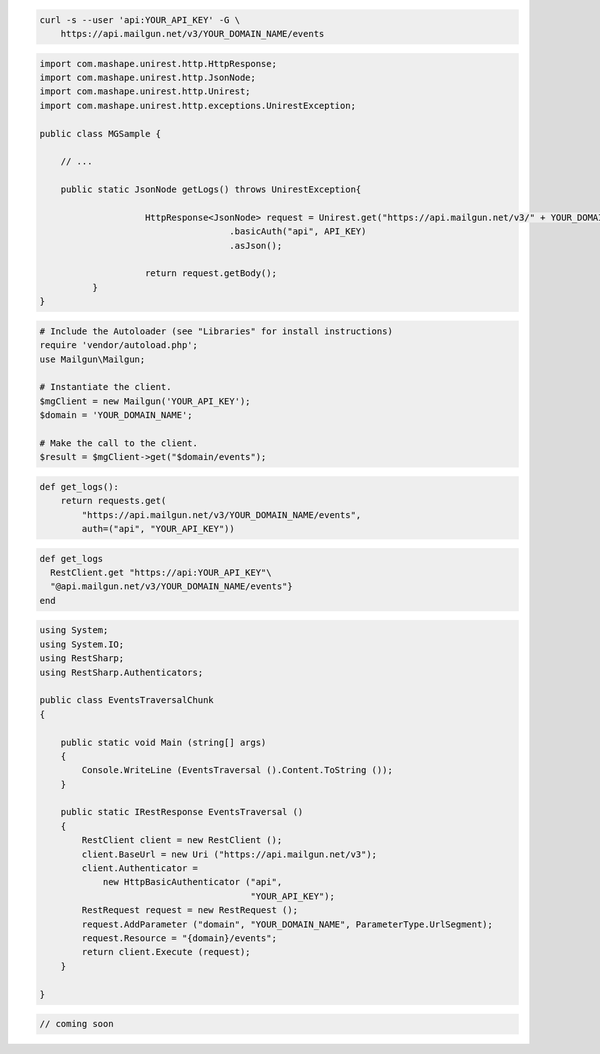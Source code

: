 .. code-block:: bash

    curl -s --user 'api:YOUR_API_KEY' -G \
        https://api.mailgun.net/v3/YOUR_DOMAIN_NAME/events

.. code-block:: java

 import com.mashape.unirest.http.HttpResponse;
 import com.mashape.unirest.http.JsonNode;
 import com.mashape.unirest.http.Unirest;
 import com.mashape.unirest.http.exceptions.UnirestException;

 public class MGSample {

     // ...

     public static JsonNode getLogs() throws UnirestException{

		     HttpResponse<JsonNode> request = Unirest.get("https://api.mailgun.net/v3/" + YOUR_DOMAIN_NAME + "/events")
				     .basicAuth("api", API_KEY)
				     .asJson();

		     return request.getBody();
	   }
 }

.. code-block:: php

  # Include the Autoloader (see "Libraries" for install instructions)
  require 'vendor/autoload.php';
  use Mailgun\Mailgun;

  # Instantiate the client.
  $mgClient = new Mailgun('YOUR_API_KEY');
  $domain = 'YOUR_DOMAIN_NAME';

  # Make the call to the client.
  $result = $mgClient->get("$domain/events");

.. code-block:: py

 def get_logs():
     return requests.get(
         "https://api.mailgun.net/v3/YOUR_DOMAIN_NAME/events",
         auth=("api", "YOUR_API_KEY"))

.. code-block:: rb

 def get_logs
   RestClient.get "https://api:YOUR_API_KEY"\
   "@api.mailgun.net/v3/YOUR_DOMAIN_NAME/events"}
 end

.. code-block:: csharp

 using System;
 using System.IO;
 using RestSharp;
 using RestSharp.Authenticators;

 public class EventsTraversalChunk
 {

     public static void Main (string[] args)
     {
         Console.WriteLine (EventsTraversal ().Content.ToString ());
     }

     public static IRestResponse EventsTraversal ()
     {
         RestClient client = new RestClient ();
         client.BaseUrl = new Uri ("https://api.mailgun.net/v3");
         client.Authenticator =
             new HttpBasicAuthenticator ("api",
                                         "YOUR_API_KEY");
         RestRequest request = new RestRequest ();
         request.AddParameter ("domain", "YOUR_DOMAIN_NAME", ParameterType.UrlSegment);
         request.Resource = "{domain}/events";
         return client.Execute (request);
     }

 }

.. code-block:: go

 // coming soon
